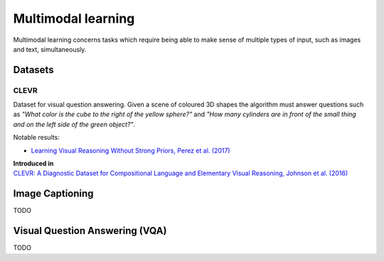 """""""""""""""""""""""
Multimodal learning
"""""""""""""""""""""""

Multimodal learning concerns tasks which require being able to make sense of multiple types of input, such as images and text, simultaneously.

Datasets
------------

CLEVR
_________
Dataset for visual question answering. Given a scene of coloured 3D shapes the algorithm must answer questions such as *"What color is	the	cube to the	right of the yellow sphere?"* and *"How	many cylinders are in	front of the small	
thing	and	on the left side of the green object?"*.

Notable results:

* `Learning Visual Reasoning Without Strong Priors, Perez et al. (2017) <https://arxiv.org/pdf/1707.03017.pdf>`_

| **Introduced in**
| `CLEVR: A Diagnostic Dataset for Compositional Language and Elementary Visual Reasoning, Johnson et al. (2016) <https://arxiv.org/pdf/1612.06890.pdf>`_

Image Captioning
-------------------
TODO

Visual Question Answering (VQA)
---------------------------------
TODO
